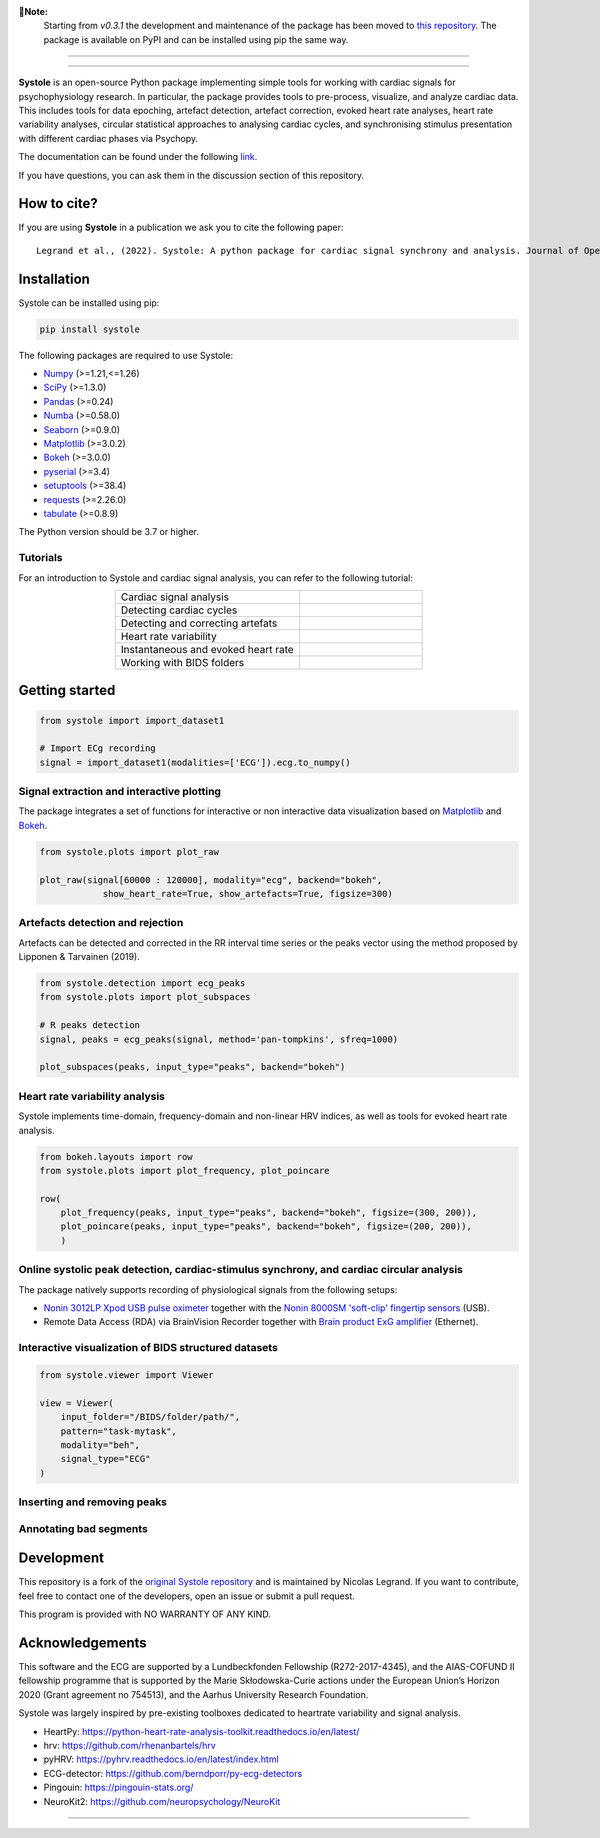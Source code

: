 
.. image:: https://img.shields.io/badge/License-GPL%20v3-blue.svg
  :target: https://github.com/LegrandNico/systole/blob/main/LICENSE

.. image:: https://badge.fury.io/py/systole.svg
    :target: https://badge.fury.io/py/systole

.. image:: https://joss.theoj.org/papers/10.21105/joss.03832/status.svg
   :target: https://doi.org/10.21105/joss.03832

.. image:: https://codecov.io/gh/LegrandNico/systole/branch/master/graph/badge.svg
   :target: https://codecov.io/gh/LegrandNico/systole

.. image:: https://img.shields.io/badge/code%20style-black-000000.svg
  :target: https://github.com/psf/black

.. image:: https://img.shields.io/badge/%20imports-isort-%231674b1?style=flat&labelColor=ef8336
  :target: https://pycqa.github.io/isort/

.. image:: http://www.mypy-lang.org/static/mypy_badge.svg
  :target: http://mypy-lang.org/

.. image:: https://img.shields.io/badge/pre--commit-enabled-brightgreen?logo=pre-commit&logoColor=white
  :target: https://github.com/pre-commit/pre-commit

**📌Note:**  
    Starting from `v0.3.1` the development and maintenance of the package has been moved to `this repository <https://github.com/LegrandNico/systole>`_. The package is available on PyPI and can be installed using pip the same way.

================

.. image:: https://github.com/LegrandNico/systole/blob/main/docs/source/images/logo.png
   :align: center

================

**Systole** is an open-source Python package implementing simple tools for working with cardiac signals for psychophysiology research. In particular, the package provides tools to pre-process, visualize, and analyze cardiac data. 
This includes tools for data epoching, artefact detection, artefact correction, evoked heart rate analyses, heart rate 
variability analyses, circular statistical approaches to analysing cardiac cycles, and synchronising stimulus 
presentation with different cardiac phases via Psychopy.

The documentation can be found under the following `link <https://LegrandNico.github.io/systole/#>`_.

If you have questions, you can ask them in the discussion section of this repository.

How to cite?
++++++++++++

If you are using **Systole** in a publication we ask you to cite the following paper::

  Legrand et al., (2022). Systole: A python package for cardiac signal synchrony and analysis. Journal of Open Source Software, 7(69), 3832, https://doi.org/10.21105/joss.03832


Installation
++++++++++++

Systole can be installed using pip:

.. code-block:: shell

  pip install systole

The following packages are required to use Systole:

* `Numpy <https://numpy.org/>`_ (>=1.21,<=1.26)
* `SciPy <https://www.scipy.org/>`_ (>=1.3.0)
* `Pandas <https://pandas.pydata.org/>`_ (>=0.24)
* `Numba <http://numba.pydata.org/>`_ (>=0.58.0)
* `Seaborn <https://seaborn.pydata.org/>`_ (>=0.9.0)
* `Matplotlib <https://matplotlib.org/>`_ (>=3.0.2)
* `Bokeh <https://docs.bokeh.org/en/latest/index.html#>`_ (>=3.0.0)
* `pyserial <https://pyserial.readthedocs.io/en/latest/pyserial.html>`_ (>=3.4)
* `setuptools <https://setuptools.pypa.io/en/latest/>`_ (>=38.4)
* `requests <https://docs.python-requests.org/en/latest/>`_ (>=2.26.0)
* `tabulate <https://github.com/astanin/python-tabulate/>`_ (>=0.8.9)


The Python version should be 3.7 or higher.

Tutorials
=========

For an introduction to Systole and cardiac signal analysis, you can refer to the following tutorial:

.. list-table::
   :widths: 60 40
   :header-rows: 0
   :align: center

   * - Cardiac signal analysis 
     - |Colab badge 1|
   * - Detecting cardiac cycles 
     - |Colab badge 2|
   * - Detecting and correcting artefats 
     - |Colab badge 3|
   * - Heart rate variability 
     - |Colab badge 4|
   * - Instantaneous and evoked heart rate 
     - |Colab badge 5|
   * - Working with BIDS folders
     - |Colab badge 6|

.. |Colab badge 1| image:: https://colab.research.google.com/assets/colab-badge.svg
  :target: https://colab.research.google.com/github/LegrandNico/systole/blob/main/docs/source/notebooks/1-PhysiologicalSignals.ipynb

.. |Colab badge 2| image:: https://colab.research.google.com/assets/colab-badge.svg
  :target: https://colab.research.google.com/github/LegrandNico/systole/blob/main/docs/source/notebooks/2-DetectingCycles.ipynb

.. |Colab badge 3| image:: https://colab.research.google.com/assets/colab-badge.svg
  :target: https://colab.research.google.com/github/LegrandNico/systole/blob/main/docs/source/notebooks/3-DetectingAndCorrectingArtefacts.ipynb

.. |Colab badge 4| image:: https://colab.research.google.com/assets/colab-badge.svg
  :target: https://colab.research.google.com/github/LegrandNico/systole/blob/main/docs/source/notebooks/4-HeartRateVariability.ipynb

.. |Colab badge 5| image:: https://colab.research.google.com/assets/colab-badge.svg
  :target: https://colab.research.google.com/github/LegrandNico/systole/blob/main/docs/source/notebooks/5-InstantaneousHeartRate.ipynb

.. |Colab badge 6| image:: https://colab.research.google.com/assets/colab-badge.svg
  :target: https://colab.research.google.com/github/LegrandNico/systole/blob/main/docs/source/notebooks/6-WorkingWithBIDSFolders.ipynb


Getting started
+++++++++++++++

.. code-block:: python

  from systole import import_dataset1

  # Import ECg recording
  signal = import_dataset1(modalities=['ECG']).ecg.to_numpy()


Signal extraction and interactive plotting
==========================================
The package integrates a set of functions for interactive or non interactive data visualization based on `Matplotlib <https://matplotlib.org/>`_ and `Bokeh <https://docs.bokeh.org/en/latest/index.html#>`_.

.. code-block:: python

  from systole.plots import plot_raw

  plot_raw(signal[60000 : 120000], modality="ecg", backend="bokeh", 
              show_heart_rate=True, show_artefacts=True, figsize=300)

.. image:: https://github.com/LegrandNico/systole/blob/main/docs/source/images/raw.png
   :align: center


Artefacts detection and rejection
=================================
Artefacts can be detected and corrected in the RR interval time series or the peaks vector using the method proposed by Lipponen & Tarvainen (2019).

.. code-block:: python

  from systole.detection import ecg_peaks
  from systole.plots import plot_subspaces

  # R peaks detection
  signal, peaks = ecg_peaks(signal, method='pan-tompkins', sfreq=1000)

  plot_subspaces(peaks, input_type="peaks", backend="bokeh")

.. image:: https://github.com/LegrandNico/systole/blob/main/docs/source/images/subspaces.png
   :align: center


Heart rate variability analysis
===============================
Systole implements time-domain, frequency-domain and non-linear HRV indices, as well as tools for evoked heart rate analysis.

.. code-block:: python

  from bokeh.layouts import row
  from systole.plots import plot_frequency, plot_poincare

  row(
      plot_frequency(peaks, input_type="peaks", backend="bokeh", figsize=(300, 200)),
      plot_poincare(peaks, input_type="peaks", backend="bokeh", figsize=(200, 200)),
      )

.. image:: https://github.com/LegrandNico/systole/blob/main/docs/source/images/hrv.png
   :align: center


Online systolic peak detection, cardiac-stimulus synchrony, and cardiac circular analysis
=========================================================================================

The package natively supports recording of physiological signals from the following setups:

- `Nonin 3012LP Xpod USB pulse oximeter <https://www.nonin.com/products/xpod/>`_ together with the `Nonin 8000SM 'soft-clip' fingertip sensors <https://www.nonin.com/products/8000s/>`_ (USB).
- Remote Data Access (RDA) via BrainVision Recorder together with `Brain product ExG amplifier <https://www.brainproducts.com/>`_ (Ethernet).

Interactive visualization of BIDS structured datasets
=====================================================

.. code-block:: python

  from systole.viewer import Viewer

  view = Viewer(
      input_folder="/BIDS/folder/path/",
      pattern="task-mytask",
      modality="beh",
      signal_type="ECG"
  )

.. image:: https://github.com/LegrandNico/systole/blob/main/docs/source/images/editor.gif
   :align: center

Inserting and removing peaks
============================

.. image:: https://github.com/LegrandNico/systole/blob/main/docs/source/images/peaks.gif
   :align: center

Annotating bad segments
=======================

.. image:: https://github.com/LegrandNico/systole/blob/main/docs/source/images/segments.gif
   :align: center

Development
+++++++++++

This repository is a fork of the `original Systole repository <https://github.com/embodied-computation-group/systole>`_ and is maintained by Nicolas Legrand. If you want to contribute, feel free to contact one of the developers, open an issue or submit a pull request.

This program is provided with NO WARRANTY OF ANY KIND.

Acknowledgements
++++++++++++++++

This software and the ECG are supported by a Lundbeckfonden Fellowship (R272-2017-4345), and the AIAS-COFUND II fellowship programme that is supported by the Marie Skłodowska-Curie actions under the European Union’s Horizon 2020 (Grant agreement no 754513), and the Aarhus University Research Foundation.

Systole was largely inspired by pre-existing toolboxes dedicated to heartrate variability and signal analysis.

* HeartPy: https://python-heart-rate-analysis-toolkit.readthedocs.io/en/latest/

* hrv: https://github.com/rhenanbartels/hrv

* pyHRV: https://pyhrv.readthedocs.io/en/latest/index.html

* ECG-detector: https://github.com/berndporr/py-ecg-detectors

* Pingouin: https://pingouin-stats.org/

* NeuroKit2: https://github.com/neuropsychology/NeuroKit

================

|AU|

.. |AU| image::  https://upload.wikimedia.org/wikipedia/commons/5/52/Aarhus_University_logo.svg
   :width: 25%
